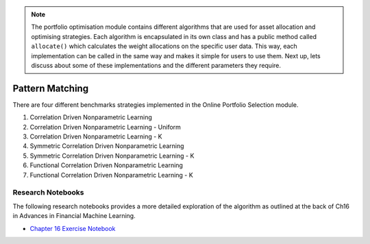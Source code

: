 .. _online_portfolio_selection-pattern_matching-index:

.. note::
    The portfolio optimisation module contains different algorithms that are used for asset allocation and optimising strategies. Each
    algorithm is encapsulated in its own class and has a public method called ``allocate()`` which calculates the weight allocations
    on the specific user data. This way, each implementation can be called in the same way and makes it simple for users to use them.
    Next up, lets discuss about some of these implementations and the different parameters they require.

==========
Pattern Matching
==========

There are four different benchmarks strategies implemented in the Online Portfolio Selection module.

1. Correlation Driven Nonparametric Learning

2. Correlation Driven Nonparametric Learning - Uniform

3. Correlation Driven Nonparametric Learning - K

4. Symmetric Correlation Driven Nonparametric Learning

5. Symmetric Correlation Driven Nonparametric Learning - K

6. Functional Correlation Driven Nonparametric Learning

7. Functional Correlation Driven Nonparametric Learning - K

Research Notebooks
##################

The following research notebooks provides a more detailed exploration of the algorithm as outlined at the back of Ch16 in
Advances in Financial Machine Learning.

* `Chapter 16 Exercise Notebook`_

.. _Chapter 16 Exercise Notebook: https://github.com/hudson-and-thames/research/blob/master/Chapter16/Chapter16.ipynb